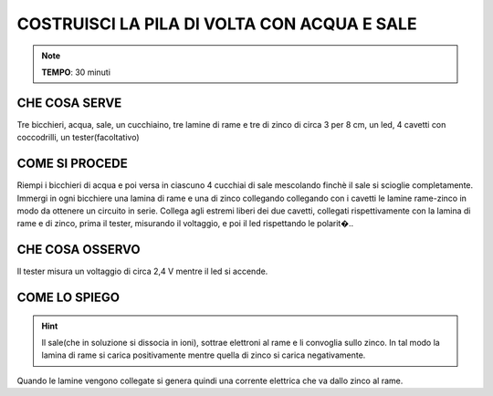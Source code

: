 COSTRUISCI LA PILA DI VOLTA CON ACQUA E SALE
============================================

.. note::
   **TEMPO**: 30 minuti

CHE COSA SERVE
--------------

Tre bicchieri, acqua, sale, un cucchiaino, tre lamine di rame e tre di zinco di circa 3 per 8 cm, un led, 4 cavetti con coccodrilli, un tester(facoltativo)

COME SI PROCEDE
---------------

Riempi i bicchieri di acqua e poi versa in ciascuno 4 cucchiai di sale mescolando finchè il sale si scioglie completamente. Immergi in ogni bicchiere una lamina di rame e una di zinco collegando collegando con i cavetti le lamine rame-zinco in modo da ottenere un circuito in serie. Collega agli estremi liberi dei due cavetti, collegati rispettivamente con la lamina di rame e di zinco, prima il tester, misurando il voltaggio, e poi il led rispettando le polarit�..

CHE COSA OSSERVO
----------------

Il tester misura un voltaggio di circa 2,4 V mentre il led si accende.

COME LO SPIEGO
--------------
.. hint::
  Il sale(che in soluzione si dissocia in ioni), sottrae elettroni al rame e li convoglia sullo zinco. In tal modo la lamina di rame si carica positivamente mentre quella di zinco si carica negativamente.

Quando le lamine vengono collegate si genera quindi una corrente elettrica che va dallo zinco al rame.
